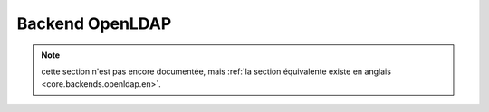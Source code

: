.. _core.backends.openldap.fr:

================
Backend OpenLDAP
================

.. note:: cette section n'est pas encore documentée, mais :ref:`la section équivalente existe en anglais <core.backends.openldap.en>`.
